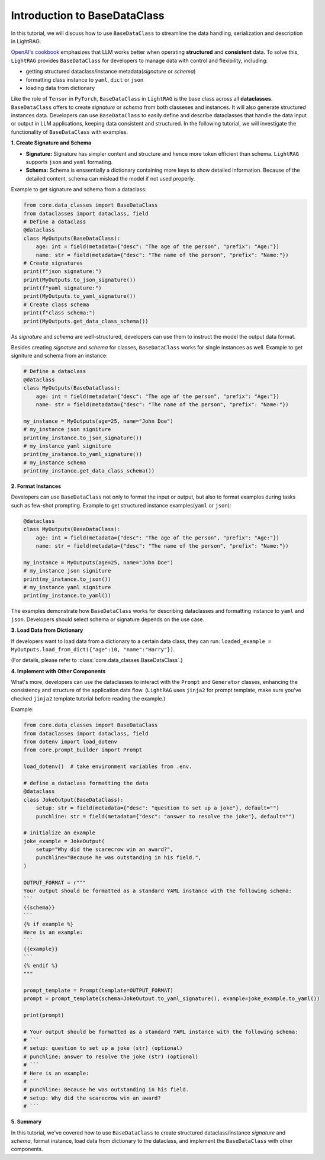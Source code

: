 Introduction to BaseDataClass
=======================================

In this tutorial, we will discuss how to use ``BaseDataClass`` to streamline the data handling, serialization and description in LightRAG.

`OpenAI's cookbook <https://cookbook.openai.com/articles/techniques_to_improve_reliability>`_ emphasizes that LLM works better when operating **structured** and **consistent** data. 
To solve this, ``LightRAG`` provides ``BaseDataClass`` for developers to manage data with control and flexibility, including:

* getting structured dataclass/instance metadata(`signature` or `schema`)
* formatting class instance to ``yaml``, ``dict`` or ``json``
* loading data from dictionary

Like the role of ``Tensor`` in ``PyTorch``, ``BaseDataClass`` in ``LightRAG`` is the base class across all **dataclasses**. 
``BaseDataClass`` offers to create `signature` or `schema` from both classeses and instances. It will also generate structured instances data. Developers can use ``BaseDataClass`` to easily define and describe dataclasses that handle the data input or output in LLM applications, keeping data consistent and structured.
In the following tutorial, we will investigate the functionality of ``BaseDataClass`` with examples.

**1. Create Signature and Schema**

* **Signature:** Signature has simpler content and structure and hence more token efficient than schema. ``LightRAG`` supports ``json`` and ``yaml`` formating. 

* **Schema:** Schema is enssentially a dictionary containing more keys to show detailed information. Because of the detailed content, schema can mislead the model if not used properly.

Example to get signature and schema from a dataclass:

.. code-block:: python

    from core.data_classes import BaseDataClass
    from dataclasses import dataclass, field
    # Define a dataclass
    @dataclass
    class MyOutputs(BaseDataClass):
        age: int = field(metadata={"desc": "The age of the person", "prefix": "Age:"})
        name: str = field(metadata={"desc": "The name of the person", "prefix": "Name:"})
    # Create signatures
    print(f"json signature:")
    print(MyOutputs.to_json_signature())
    print(f"yaml signature:")
    print(MyOutputs.to_yaml_signature())
    # Create class schema
    print(f"class schema:")
    print(MyOutputs.get_data_class_schema())

.. grid:: 2
    :gutter: 1

    .. grid-item-card::  Signature Output

        .. code-block:: python

            # json signature:
            {
                "age": "The age of the person (int) (required)",
                "name": "The name of the person (str) (required)"
            }
            # yaml signature:
            age: The age of the person (int) (required)
            name: The name of the person (str) (required)
            

    .. grid-item-card::  Schema Output

        .. code-block:: python
            
            {
                'age': {'type': 'int', 'description': '', 'required': True}, 
                'name': {'type': 'str', 'description': '', 'required': True}
            }

As `signature` and `schema` are well-structured, developers can use them to instruct the model the output data format.

Besides creating `signature` and `schema` for classes, ``BaseDataClass`` works for single instances as well.
Example to get signiture and schema from an instance:

.. code-block:: python

    # Define a dataclass
    @dataclass
    class MyOutputs(BaseDataClass):
        age: int = field(metadata={"desc": "The age of the person", "prefix": "Age:"})
        name: str = field(metadata={"desc": "The name of the person", "prefix": "Name:"})
            
    my_instance = MyOutputs(age=25, name="John Doe")
    # my_instance json signiture
    print(my_instance.to_json_signature())
    # my_instance yaml signiture
    print(my_instance.to_yaml_signature())
    # my_instance schema
    print(my_instance.get_data_class_schema())

.. grid:: 2
    :gutter: 1

    .. grid-item-card::  Signature Output

        .. code-block:: python

            # json signature:
            {
                "age": "The age of the person (int) (required)",
                "name": "The name of the person (str) (required)"
            }
            # yaml signature:
            age: The age of the person (int) (required)
            name: The name of the person (str) (required)

    .. grid-item-card::  Schema Output

        .. code-block:: python
            
            {
                'age': {'type': 'int', 'description': '', 'required': True}, 
                'name': {'type': 'str', 'description': '', 'required': True}
            }

**2. Format Instances**

Developers can use ``BaseDataClass`` not only to format the input or output, but also to format examples during tasks such as few-shot prompting.
Example to get structured instance examples(``yaml`` or ``json``):

.. code-block:: python

    @dataclass
    class MyOutputs(BaseDataClass):
        age: int = field(metadata={"desc": "The age of the person", "prefix": "Age:"})
        name: str = field(metadata={"desc": "The name of the person", "prefix": "Name:"})
        
    my_instance = MyOutputs(age=25, name="John Doe")
    # my_instance json signiture
    print(my_instance.to_json())
    # my_instance yaml signiture
    print(my_instance.to_yaml())

.. grid:: 2
    :gutter: 1

    .. grid-item-card::  json Output

        .. code-block:: python

            {
                "age": 25,
                "name": "John Doe"
            }
            

    .. grid-item-card::  yaml Output

        .. code-block:: python
            
            age: 25
            name: John Doe

The examples demonstrate how ``BaseDataClass`` works for describing dataclasses and formatting instance to ``yaml`` and ``json``. 
Developers should select schema or signature depends on the use case.

**3. Load Data from Dictionary**

If developers want to load data from a dictionary to a certain data class, they can run:
``loaded_example = MyOutputs.load_from_dict({"age":10, "name":"Harry"})``.

(For details, please refer to :class:`core.data_classes.BaseDataClass`.)


**4. Implement with Other Components**

What's more, developers can use the dataclasses to interact with the ``Prompt`` and ``Generator`` classes, enhancing the consistency and structure of the application data flow.
(``LightRAG`` uses ``jinja2`` for prompt template, make sure you've checked ``jinja2`` template tutorial before reading the example.)

Example:

.. code-block:: python

    from core.data_classes import BaseDataClass
    from dataclasses import dataclass, field
    from dotenv import load_dotenv
    from core.prompt_builder import Prompt

    load_dotenv()  # take environment variables from .env.

    # define a dataclass formatting the data
    @dataclass
    class JokeOutput(BaseDataClass):
        setup: str = field(metadata={"desc": "question to set up a joke"}, default="")
        punchline: str = field(metadata={"desc": "answer to resolve the joke"}, default="")

    # initialize an example
    joke_example = JokeOutput(
        setup="Why did the scarecrow win an award?",
        punchline="Because he was outstanding in his field.",
    )

    OUTPUT_FORMAT = r"""
    Your output should be formatted as a standard YAML instance with the following schema:
    ```
    {{schema}}
    ```
    {% if example %}
    Here is an example:
    ```
    {{example}}
    ```
    {% endif %}
    """

    prompt_template = Prompt(template=OUTPUT_FORMAT)
    prompt = prompt_template(schema=JokeOutput.to_yaml_signature(), example=joke_example.to_yaml())

    print(prompt)

    # Your output should be formatted as a standard YAML instance with the following schema:
    # ```
    # setup: question to set up a joke (str) (optional)
    # punchline: answer to resolve the joke (str) (optional)
    # ```
    # Here is an example:
    # ```
    # punchline: Because he was outstanding in his field.
    # setup: Why did the scarecrow win an award?
    # ```

**5. Summary**

In this tutorial, we've covered how to use ``BaseDataClass`` to create structured dataclass/instance `signature` and `schema`, format instance, load data from dictionary to the dataclass, and implement the ``BaseDataClass`` with other components.